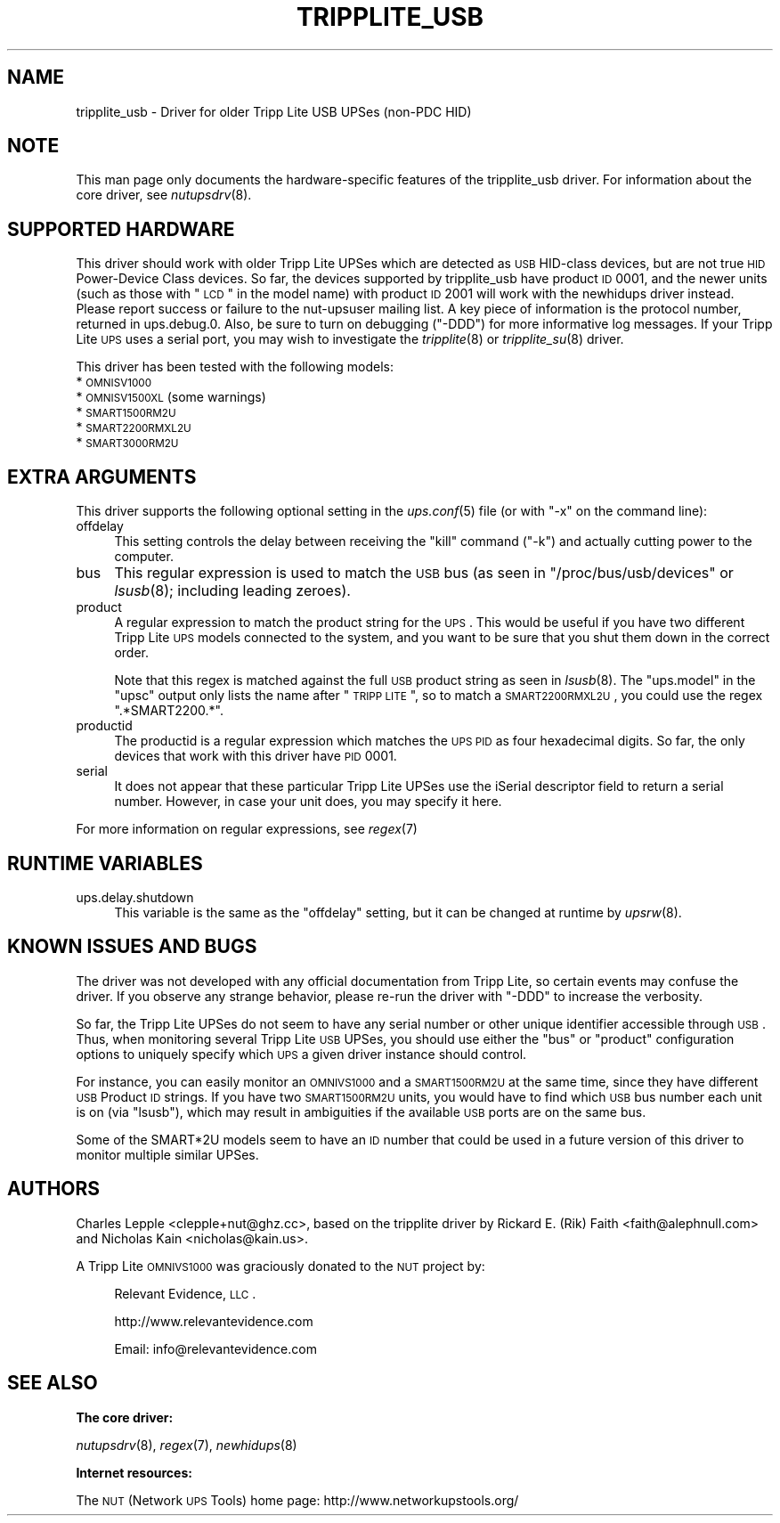 .\" Automatically generated by Pod::Man v1.37, Pod::Parser v1.14
.\"
.\" Standard preamble:
.\" ========================================================================
.de Sh \" Subsection heading
.br
.if t .Sp
.ne 5
.PP
\fB\\$1\fR
.PP
..
.de Sp \" Vertical space (when we can't use .PP)
.if t .sp .5v
.if n .sp
..
.de Vb \" Begin verbatim text
.ft CW
.nf
.ne \\$1
..
.de Ve \" End verbatim text
.ft R
.fi
..
.\" Set up some character translations and predefined strings.  \*(-- will
.\" give an unbreakable dash, \*(PI will give pi, \*(L" will give a left
.\" double quote, and \*(R" will give a right double quote.  | will give a
.\" real vertical bar.  \*(C+ will give a nicer C++.  Capital omega is used to
.\" do unbreakable dashes and therefore won't be available.  \*(C` and \*(C'
.\" expand to `' in nroff, nothing in troff, for use with C<>.
.tr \(*W-|\(bv\*(Tr
.ds C+ C\v'-.1v'\h'-1p'\s-2+\h'-1p'+\s0\v'.1v'\h'-1p'
.ie n \{\
.    ds -- \(*W-
.    ds PI pi
.    if (\n(.H=4u)&(1m=24u) .ds -- \(*W\h'-12u'\(*W\h'-12u'-\" diablo 10 pitch
.    if (\n(.H=4u)&(1m=20u) .ds -- \(*W\h'-12u'\(*W\h'-8u'-\"  diablo 12 pitch
.    ds L" ""
.    ds R" ""
.    ds C` ""
.    ds C' ""
'br\}
.el\{\
.    ds -- \|\(em\|
.    ds PI \(*p
.    ds L" ``
.    ds R" ''
'br\}
.\"
.\" If the F register is turned on, we'll generate index entries on stderr for
.\" titles (.TH), headers (.SH), subsections (.Sh), items (.Ip), and index
.\" entries marked with X<> in POD.  Of course, you'll have to process the
.\" output yourself in some meaningful fashion.
.if \nF \{\
.    de IX
.    tm Index:\\$1\t\\n%\t"\\$2"
..
.    nr % 0
.    rr F
.\}
.\"
.\" For nroff, turn off justification.  Always turn off hyphenation; it makes
.\" way too many mistakes in technical documents.
.hy 0
.if n .na
.\"
.\" Accent mark definitions (@(#)ms.acc 1.5 88/02/08 SMI; from UCB 4.2).
.\" Fear.  Run.  Save yourself.  No user-serviceable parts.
.    \" fudge factors for nroff and troff
.if n \{\
.    ds #H 0
.    ds #V .8m
.    ds #F .3m
.    ds #[ \f1
.    ds #] \fP
.\}
.if t \{\
.    ds #H ((1u-(\\\\n(.fu%2u))*.13m)
.    ds #V .6m
.    ds #F 0
.    ds #[ \&
.    ds #] \&
.\}
.    \" simple accents for nroff and troff
.if n \{\
.    ds ' \&
.    ds ` \&
.    ds ^ \&
.    ds , \&
.    ds ~ ~
.    ds /
.\}
.if t \{\
.    ds ' \\k:\h'-(\\n(.wu*8/10-\*(#H)'\'\h"|\\n:u"
.    ds ` \\k:\h'-(\\n(.wu*8/10-\*(#H)'\`\h'|\\n:u'
.    ds ^ \\k:\h'-(\\n(.wu*10/11-\*(#H)'^\h'|\\n:u'
.    ds , \\k:\h'-(\\n(.wu*8/10)',\h'|\\n:u'
.    ds ~ \\k:\h'-(\\n(.wu-\*(#H-.1m)'~\h'|\\n:u'
.    ds / \\k:\h'-(\\n(.wu*8/10-\*(#H)'\z\(sl\h'|\\n:u'
.\}
.    \" troff and (daisy-wheel) nroff accents
.ds : \\k:\h'-(\\n(.wu*8/10-\*(#H+.1m+\*(#F)'\v'-\*(#V'\z.\h'.2m+\*(#F'.\h'|\\n:u'\v'\*(#V'
.ds 8 \h'\*(#H'\(*b\h'-\*(#H'
.ds o \\k:\h'-(\\n(.wu+\w'\(de'u-\*(#H)/2u'\v'-.3n'\*(#[\z\(de\v'.3n'\h'|\\n:u'\*(#]
.ds d- \h'\*(#H'\(pd\h'-\w'~'u'\v'-.25m'\f2\(hy\fP\v'.25m'\h'-\*(#H'
.ds D- D\\k:\h'-\w'D'u'\v'-.11m'\z\(hy\v'.11m'\h'|\\n:u'
.ds th \*(#[\v'.3m'\s+1I\s-1\v'-.3m'\h'-(\w'I'u*2/3)'\s-1o\s+1\*(#]
.ds Th \*(#[\s+2I\s-2\h'-\w'I'u*3/5'\v'-.3m'o\v'.3m'\*(#]
.ds ae a\h'-(\w'a'u*4/10)'e
.ds Ae A\h'-(\w'A'u*4/10)'E
.    \" corrections for vroff
.if v .ds ~ \\k:\h'-(\\n(.wu*9/10-\*(#H)'\s-2\u~\d\s+2\h'|\\n:u'
.if v .ds ^ \\k:\h'-(\\n(.wu*10/11-\*(#H)'\v'-.4m'^\v'.4m'\h'|\\n:u'
.    \" for low resolution devices (crt and lpr)
.if \n(.H>23 .if \n(.V>19 \
\{\
.    ds : e
.    ds 8 ss
.    ds o a
.    ds d- d\h'-1'\(ga
.    ds D- D\h'-1'\(hy
.    ds th \o'bp'
.    ds Th \o'LP'
.    ds ae ae
.    ds Ae AE
.\}
.rm #[ #] #H #V #F C
.\" ========================================================================
.\"
.IX Title "TRIPPLITE_USB 8"
.TH TRIPPLITE_USB 8 "2006-10-19" " " "Network UPS Tools (NUT)"
.SH "NAME"
tripplite_usb \- Driver for older Tripp Lite USB UPSes (non\-PDC HID)
.SH "NOTE"
.IX Header "NOTE"
This man page only documents the hardware-specific features of the
tripplite_usb driver.  For information about the core driver, see
\&\fInutupsdrv\fR\|(8).
.SH "SUPPORTED HARDWARE"
.IX Header "SUPPORTED HARDWARE"
This driver should work with older Tripp Lite UPSes which are detected as \s-1USB\s0
HID-class devices, but are not true \s-1HID\s0 Power-Device Class devices.  So far,
the devices supported by tripplite_usb have product \s-1ID\s0 0001, and the newer
units (such as those with \*(L"\s-1LCD\s0\*(R" in the model name) with product \s-1ID\s0 2001 will
work with the newhidups driver instead.  Please report success or failure to
the nut-upsuser mailing list.  A key piece of information is the protocol
number, returned in ups.debug.0.  Also, be sure to turn on debugging (\f(CW\*(C`\-DDD\*(C'\fR)
for more informative log messages.  If your Tripp Lite \s-1UPS\s0 uses a serial port,
you may wish to investigate the \fItripplite\fR\|(8) or \fItripplite_su\fR\|(8) driver.
.PP
This driver has been tested with the following models:
.IP "* \s-1OMNISV1000\s0" 4
.IX Item "OMNISV1000"
.PD 0
.IP "* \s-1OMNISV1500XL\s0 (some warnings)" 4
.IX Item "OMNISV1500XL (some warnings)"
.IP "* \s-1SMART1500RM2U\s0" 4
.IX Item "SMART1500RM2U"
.IP "* \s-1SMART2200RMXL2U\s0" 4
.IX Item "SMART2200RMXL2U"
.IP "* \s-1SMART3000RM2U\s0" 4
.IX Item "SMART3000RM2U"
.PD
.SH "EXTRA ARGUMENTS"
.IX Header "EXTRA ARGUMENTS"
This driver supports the following optional setting in the \fIups.conf\fR\|(5) file
(or with \f(CW\*(C`\-x\*(C'\fR on the command line):
.IP "offdelay" 4
.IX Item "offdelay"
This setting controls the delay between receiving the \*(L"kill\*(R" command (\f(CW\*(C`\-k\*(C'\fR)
and actually cutting power to the computer.
.IP "bus" 4
.IX Item "bus"
This regular expression is used to match the \s-1USB\s0 bus (as seen in
\&\f(CW\*(C`/proc/bus/usb/devices\*(C'\fR or \fIlsusb\fR\|(8); including leading zeroes).
.IP "product" 4
.IX Item "product"
A regular expression to match the product string for the \s-1UPS\s0.  This would be
useful if you have two different Tripp Lite \s-1UPS\s0 models connected to the
system, and you want to be sure that you shut them down in the correct order.
.Sp
Note that this regex is matched against the full \s-1USB\s0 product string as seen in
\&\fIlsusb\fR\|(8). The \f(CW\*(C`ups.model\*(C'\fR in the \f(CW\*(C`upsc\*(C'\fR output only lists the name after
\&\*(L"\s-1TRIPP\s0 \s-1LITE\s0\*(R", so to match a \s-1SMART2200RMXL2U\s0, you could use the regex
\&\*(L".*SMART2200.*\*(R".
.IP "productid" 4
.IX Item "productid"
The productid is a regular expression which matches the \s-1UPS\s0 \s-1PID\s0 as four
hexadecimal digits.  So far, the only devices that work with this driver have
\&\s-1PID\s0 \f(CW0001\fR.
.IP "serial" 4
.IX Item "serial"
It does not appear that these particular Tripp Lite UPSes use the iSerial
descriptor field to return a serial number.  However, in case your unit does,
you may specify it here.
.PP
For more information on regular expressions, see \fIregex\fR\|(7)
.SH "RUNTIME VARIABLES"
.IX Header "RUNTIME VARIABLES"
.IP "ups.delay.shutdown" 4
.IX Item "ups.delay.shutdown"
This variable is the same as the \f(CW\*(C`offdelay\*(C'\fR setting, but it can be changed at
runtime by \fIupsrw\fR\|(8).
.SH "KNOWN ISSUES AND BUGS"
.IX Header "KNOWN ISSUES AND BUGS"
The driver was not developed with any official documentation from Tripp Lite,
so certain events may confuse the driver. If you observe any strange behavior,
please re-run the driver with \f(CW\*(C`\-DDD\*(C'\fR to increase the verbosity.
.PP
So far, the Tripp Lite UPSes do not seem to have any serial number or other
unique identifier accessible through \s-1USB\s0. Thus, when monitoring several Tripp
Lite \s-1USB\s0 UPSes, you should use either the \f(CW\*(C`bus\*(C'\fR or \f(CW\*(C`product\*(C'\fR configuration
options to uniquely specify which \s-1UPS\s0 a given driver instance should control.
.PP
For instance, you can easily monitor an \s-1OMNIVS1000\s0 and a \s-1SMART1500RM2U\s0 at the
same time, since they have different \s-1USB\s0 Product \s-1ID\s0 strings. If you have two
\&\s-1SMART1500RM2U\s0 units, you would have to find which \s-1USB\s0 bus number each unit is
on (via \f(CW\*(C`lsusb\*(C'\fR), which may result in ambiguities if the available \s-1USB\s0 ports
are on the same bus.
.PP
Some of the SMART*2U models seem to have an \s-1ID\s0 number that could be used in a
future version of this driver to monitor multiple similar UPSes.
.SH "AUTHORS"
.IX Header "AUTHORS"
Charles Lepple <clepple+nut@ghz.cc>, based on the tripplite driver by
Rickard E. (Rik) Faith <faith@alephnull.com> and Nicholas Kain
<nicholas@kain.us>.
.PP
A Tripp Lite \s-1OMNIVS1000\s0 was graciously donated to the \s-1NUT\s0 project by:
.Sp
.RS 4
Relevant Evidence, \s-1LLC\s0.
.Sp
http://www.relevantevidence.com
.Sp
Email: info@relevantevidence.com
.RE
.SH "SEE ALSO"
.IX Header "SEE ALSO"
.Sh "The core driver:"
.IX Subsection "The core driver:"
\&\fInutupsdrv\fR\|(8), \fIregex\fR\|(7), \fInewhidups\fR\|(8)
.Sh "Internet resources:"
.IX Subsection "Internet resources:"
The \s-1NUT\s0 (Network \s-1UPS\s0 Tools) home page: http://www.networkupstools.org/
